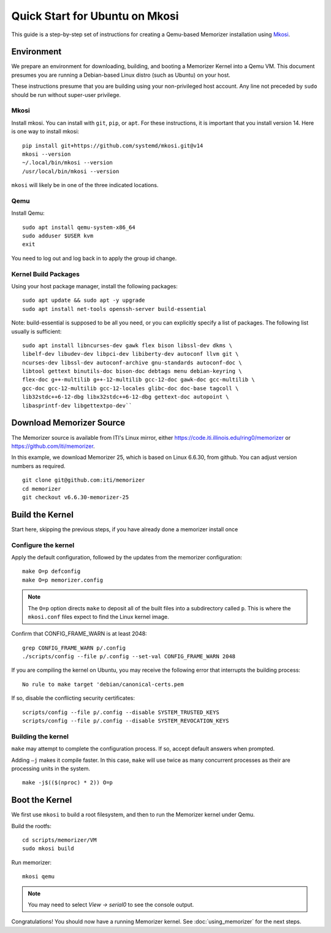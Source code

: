 ===============================
Quick Start for Ubuntu on Mkosi
===============================


This guide is a step-by-step set of instructions
for creating a Qemu-based Memorizer installation
using Mkosi_.

.. _Mkosi: https://github.com/systemd/mkosi


Environment
===========

We prepare an environment for downloading, building, and booting
a Memorizer Kernel into a Qemu VM. This document presumes you are running a Debian-based
Linux distro (such as Ubuntu) on your host.

These instructions presume that you are building using your
non-privileged host account. Any line not preceded by ``sudo``
should be run without super-user privilege.

Mkosi
-----

Install mkosi. You can install with ``git``, ``pip``, or ``apt``. 
For these instructions, it is important that you install version 14. Here
is one way to install mkosi::

  pip install git+https://github.com/systemd/mkosi.git@v14
  mkosi --version
  ~/.local/bin/mkosi --version
  /usr/local/bin/mkosi --version

``mkosi`` will likely be in one of the three indicated locations.

.. _`using the project's instructions`: https://github.com/systemd/mkosi?tab=readme-ov-file#installation

Qemu
----

Install Qemu::

  sudo apt install qemu-system-x86_64
  sudo adduser $USER kvm
  exit

You need to log out and log back in to apply the group id change.

Kernel Build Packages
---------------------

Using your host package manager, install the following packages::

  sudo apt update && sudo apt -y upgrade
  sudo apt install net-tools openssh-server build-essential

Note: build-essential is supposed to be all you 
need, or you can explicitly specify a list of packages. The following
list usually is sufficient::

  sudo apt install libncurses-dev gawk flex bison libssl-dev dkms \
  libelf-dev libudev-dev libpci-dev libiberty-dev autoconf llvm git \
  ncurses-dev libssl-dev autoconf-archive gnu-standards autoconf-doc \
  libtool gettext binutils-doc bison-doc debtags menu debian-keyring \
  flex-doc g++-multilib g++-12-multilib gcc-12-doc gawk-doc gcc-multilib \
  gcc-doc gcc-12-multilib gcc-12-locales glibc-doc doc-base tagcoll \
  lib32stdc++6-12-dbg libx32stdc++6-12-dbg gettext-doc autopoint \
  libasprintf-dev libgettextpo-dev``

Download Memorizer Source
=========================

The Memorizer source is available from ITI's Linux mirror, either https://code.iti.illinois.edu/ring0/memorizer or https://github.com/iti/memorizer.

In this example, we download Memorizer 25, which is based on Linux 6.6.30, from github. You can adjust version numbers as required.

::

  git clone git@github.com:iti/memorizer
  cd memorizer
  git checkout v6.6.30-memorizer-25



Build the Kernel
================

Start here, skipping the previous steps, if you have already done a
memorizer install once


Configure the kernel
--------------------

Apply the default configuration, followed by the updates from the memorizer configuration::

  make O=p defconfig
  make O=p memorizer.config

.. note::

  The ``O=p`` option directs ``make`` to deposit all of the built
  files into a subdirectory called ``p``. This is where the
  ``mkosi.conf`` files expect to find the Linux kernel image.

Confirm that CONFIG_FRAME_WARN is at least 2048::

  grep CONFIG_FRAME_WARN p/.config
  ./scripts/config --file p/.config --set-val CONFIG_FRAME_WARN 2048

If you are compiling the kernel on Ubuntu, you may receive the
following error that interrupts the building process::

      No rule to make target 'debian/canonical-certs.pem

If so, disable the conflicting security certificates::

      scripts/config --file p/.config --disable SYSTEM_TRUSTED_KEYS
      scripts/config --file p/.config --disable SYSTEM_REVOCATION_KEYS

Building the kernel
-------------------

``make`` may attempt to complete the
configuration process. If so,
accept default answers when prompted.

Adding ``–j`` makes it compile faster. In this case, ``make`` will use
twice as many concurrent processes as their are processing units in the system.

::

  make -j$(($(nproc) * 2)) O=p

Boot the Kernel
===============

We first use ``mkosi`` to build a root filesystem, and then to 
run the Memorizer kernel under Qemu.

Build the rootfs::

  cd scripts/memorizer/VM
  sudo mkosi build

Run memorizer::

  mkosi qemu

.. note::
  You may need to select *View -> serial0* to see the console output.

Congratulations! You should now have a running Memorizer kernel. 
See :doc:`using_memorizer` for the next steps.
